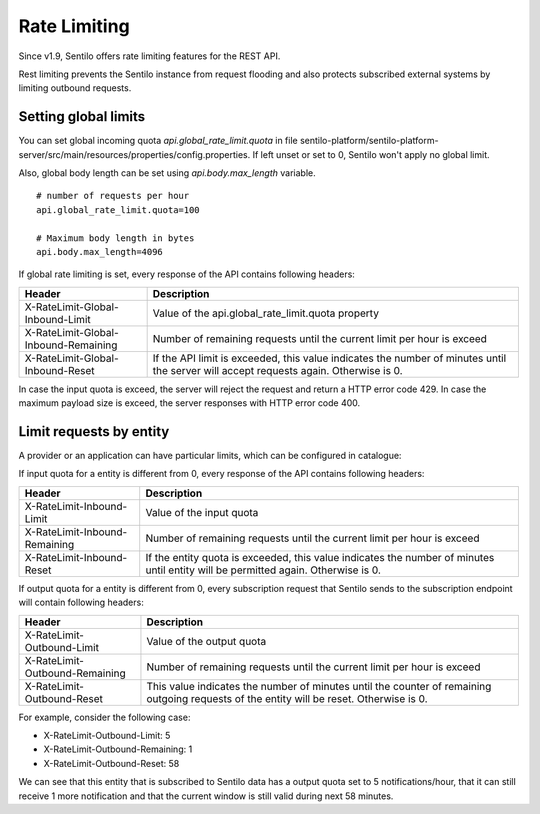 Rate Limiting
=============

Since v1.9, Sentilo offers rate limiting features for the REST API.

Rest limiting prevents the Sentilo instance from request flooding and also protects
subscribed external systems by limiting outbound requests.

Setting global limits
---------------------

You can set global incoming quota `api.global_rate_limit.quota` in file
sentilo-platform/sentilo-platform-server/src/main/resources/properties/config.properties.
If left unset or set to 0, Sentilo won't apply no global limit.

Also, global body length can be set using `api.body.max_length` variable.

::

   # number of requests per hour
   api.global_rate_limit.quota=100

   # Maximum body length in bytes
   api.body.max_length=4096


If global rate limiting is set, every response of the API contains following headers:

+--------------------------------------+-----------------------------------------------------+
|                Header                |                     Description                     |
+======================================+=====================================================+
| X-RateLimit-Global-Inbound-Limit     | Value of the api.global_rate_limit.quota property   |
+--------------------------------------+-----------------------------------------------------+
| X-RateLimit-Global-Inbound-Remaining | Number of remaining requests until the current      |
|                                      | limit per hour is exceed                            |
+--------------------------------------+-----------------------------------------------------+
| X-RateLimit-Global-Inbound-Reset     | If the API limit is exceeded, this value indicates  |
|                                      | the number of minutes until the server will accept  |
|                                      | requests again. Otherwise is 0.                     |
+--------------------------------------+-----------------------------------------------------+

In case the input quota is exceed, the server will reject the request and return a HTTP error code 429.
In case the maximum payload size is exceed, the server responses with HTTP error code 400.




Limit requests by entity
------------------------

A provider or an application can have particular limits, which can be configured in catalogue:

|rl_entity_190.png|

If input quota for a entity is different from 0, every response of the API contains following headers:

+--------------------------------------+-----------------------------------------------------+
|                Header                |                     Description                     |
+======================================+=====================================================+
| X-RateLimit-Inbound-Limit            | Value of the input quota                            |
+--------------------------------------+-----------------------------------------------------+
| X-RateLimit-Inbound-Remaining        | Number of remaining requests until the current      |
|                                      | limit per hour is exceed                            |
+--------------------------------------+-----------------------------------------------------+
| X-RateLimit-Inbound-Reset            | If the entity quota is exceeded, this value         |
|                                      | indicates the number of minutes until entity will   |
|                                      | be permitted again. Otherwise is 0.                 |
+--------------------------------------+-----------------------------------------------------+

If output quota for a entity is different from 0, every subscription request that Sentilo sends to the
subscription endpoint will contain following headers:

+--------------------------------------+-----------------------------------------------------+
|                Header                |                     Description                     |
+======================================+=====================================================+
| X-RateLimit-Outbound-Limit           | Value of the output quota                           |
+--------------------------------------+-----------------------------------------------------+
| X-RateLimit-Outbound-Remaining       | Number of remaining requests until the current      |
|                                      | limit per hour is exceed                            |
+--------------------------------------+-----------------------------------------------------+
| X-RateLimit-Outbound-Reset           | This value indicates the number of minutes until    |
|                                      | the counter of remaining outgoing requests of the   |
|                                      | entity will be reset. Otherwise is 0.               |
+--------------------------------------+-----------------------------------------------------+

For example, consider the following case:

-  X-RateLimit-Outbound-Limit: 5
-  X-RateLimit-Outbound-Remaining: 1
-  X-RateLimit-Outbound-Reset: 58

We can see that this entity that is subscribed to Sentilo data has a output quota set to  5 notifications/hour,
that it can still receive 1 more notification and that the current window is still valid during next 58 minutes.



.. |rl_entity_190.png| image:: _static/images/api_docs/rl_entity_190.png
